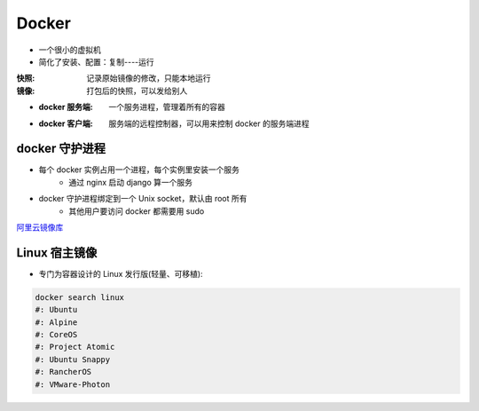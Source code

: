 Docker
=======
- 一个很小的虚拟机
- 简化了安装、配置：复制----运行

:快照: 记录原始镜像的修改，只能本地运行
:镜像: 打包后的快照，可以发给别人

- :docker 服务端: 一个服务进程，管理着所有的容器
- :docker 客户端: 服务端的远程控制器，可以用来控制 docker 的服务端进程



docker 守护进程
-----------------
- 每个 docker 实例占用一个进程，每个实例里安装一个服务
    - 通过 nginx 启动 django 算一个服务
- docker 守护进程绑定到一个 Unix socket，默认由 root 所有
    - 其他用户要访问 docker 都需要用 sudo


`阿里云镜像库 <https://dev.aliyun.com/search.html>`_


Linux 宿主镜像
-------------------
- 专门为容器设计的 Linux 发行版(轻量、可移植):

.. code-block:: bash

    docker search linux
    #: Ubuntu
    #: Alpine
    #: CoreOS
    #: Project Atomic
    #: Ubuntu Snappy
    #: RancherOS
    #: VMware-Photon